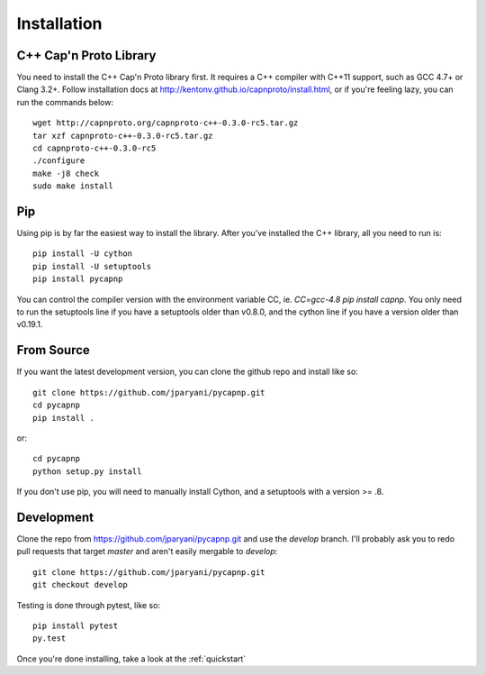 .. _install:

Installation
===================

C++ Cap'n Proto Library
------------------------

You need to install the C++ Cap'n Proto library first. It requires a C++ compiler with C++11 support, such as GCC 4.7+ or Clang 3.2+. Follow installation docs at `http://kentonv.github.io/capnproto/install.html <http://kentonv.github.io/capnproto/install.html>`_, or if you're feeling lazy, you can run the commands below::

    wget http://capnproto.org/capnproto-c++-0.3.0-rc5.tar.gz
    tar xzf capnproto-c++-0.3.0-rc5.tar.gz
    cd capnproto-c++-0.3.0-rc5
    ./configure
    make -j8 check
    sudo make install

Pip
---------------------

Using pip is by far the easiest way to install the library. After you've installed the C++ library, all you need to run is::
    
    pip install -U cython
    pip install -U setuptools
    pip install pycapnp

You can control the compiler version with the environment variable CC, ie. `CC=gcc-4.8 pip install capnp`. You only need to run the setuptools line if you have a setuptools older than v0.8.0, and the cython line if you have a version older than v0.19.1.

From Source
---------------------

If you want the latest development version, you can clone the github repo and install like so::

    git clone https://github.com/jparyani/pycapnp.git
    cd pycapnp
    pip install .

or::

    cd pycapnp
    python setup.py install

If you don't use pip, you will need to manually install Cython, and a setuptools with a version >= .8.

Development
-------------------

Clone the repo from https://github.com/jparyani/pycapnp.git and use the `develop` branch. I'll probably ask you to redo pull requests that target `master` and aren't easily mergable to `develop`::
    
    git clone https://github.com/jparyani/pycapnp.git
    git checkout develop

Testing is done through pytest, like so::

    pip install pytest
    py.test

Once you're done installing, take a look at the :ref:`quickstart`
